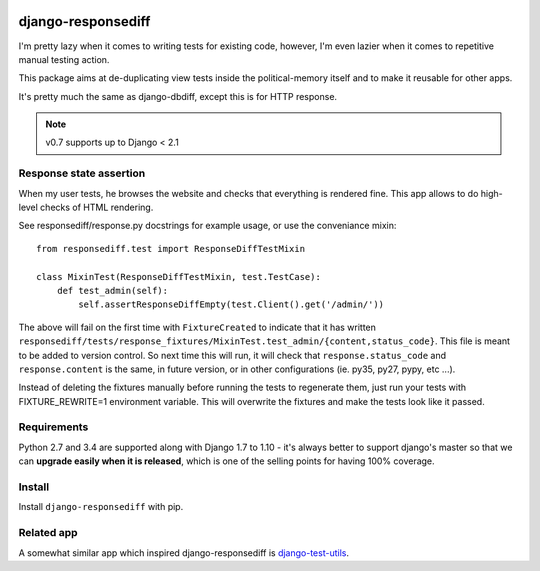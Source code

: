 .. image:: https://travis-ci.org/yourlabs/django-responsediff.svg
    :target: https://travis-ci.org/yourlabs/django-responsediff
.. image:: https://codecov.io/github/yourlabs/django-responsediff/coverage.svg?branch=master
    :target: https://codecov.io/github/yourlabs/django-responsediff?branch=master
.. image:: https://badge.fury.io/py/django-responsediff.png
   :target: http://badge.fury.io/py/django-responsediff

django-responsediff
~~~~~~~~~~~~~~~~~~~

I'm pretty lazy when it comes to writing tests for existing code, however, I'm
even lazier when it comes to repetitive manual testing action.

This package aims at de-duplicating view tests inside the political-memory
itself and to make it reusable for other apps.

It's pretty much the same as django-dbdiff, except this is for HTTP response.

.. note:: v0.7 supports up to Django < 2.1

Response state assertion
========================

When my user tests, he browses the website and checks that everything is
rendered fine. This app allows to do high-level checks of HTML rendering.

See responsediff/response.py docstrings for example usage, or use the
conveniance mixin::

    from responsediff.test import ResponseDiffTestMixin

    class MixinTest(ResponseDiffTestMixin, test.TestCase):
        def test_admin(self):
            self.assertResponseDiffEmpty(test.Client().get('/admin/'))

The above will fail on the first time with ``FixtureCreated`` to indicate that
it has written
``responsediff/tests/response_fixtures/MixinTest.test_admin/{content,status_code}``.
This file is meant to be added to version control. So next time this will run,
it will check that ``response.status_code`` and ``response.content`` is the
same, in future version, or in other configurations (ie. py35, py27, pypy, etc
...).

Instead of deleting the fixtures manually before running the tests to
regenerate them, just run your tests with FIXTURE_REWRITE=1 environment
variable. This will overwrite the fixtures and make the tests look like it
passed.

Requirements
============

Python 2.7 and 3.4 are supported along with Django 1.7 to 1.10 - it's always
better to support django's master so that we can **upgrade easily when it is
released**, which is one of the selling points for having 100% coverage.

Install
=======

Install ``django-responsediff`` with pip.

Related app
===========

A somewhat similar app which inspired django-responsediff is `django-test-utils
<https://github.com/ericholscher/django-test-utils>`_.
